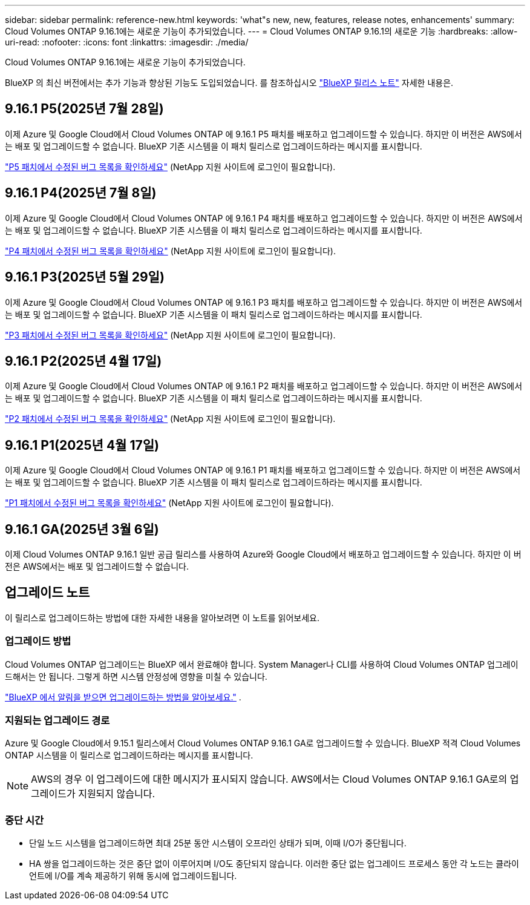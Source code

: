 ---
sidebar: sidebar 
permalink: reference-new.html 
keywords: 'what"s new, new, features, release notes, enhancements' 
summary: Cloud Volumes ONTAP 9.16.1에는 새로운 기능이 추가되었습니다. 
---
= Cloud Volumes ONTAP 9.16.1의 새로운 기능
:hardbreaks:
:allow-uri-read: 
:nofooter: 
:icons: font
:linkattrs: 
:imagesdir: ./media/


[role="lead"]
Cloud Volumes ONTAP 9.16.1에는 새로운 기능이 추가되었습니다.

BlueXP 의 최신 버전에서는 추가 기능과 향상된 기능도 도입되었습니다.  를 참조하십시오 https://docs.netapp.com/us-en/bluexp-cloud-volumes-ontap/whats-new.html["BlueXP 릴리스 노트"^] 자세한 내용은.



== 9.16.1 P5(2025년 7월 28일)

이제 Azure 및 Google Cloud에서 Cloud Volumes ONTAP 에 9.16.1 P5 패치를 배포하고 업그레이드할 수 있습니다. 하지만 이 버전은 AWS에서는 배포 및 업그레이드할 수 없습니다. BlueXP 기존 시스템을 이 패치 릴리스로 업그레이드하라는 메시지를 표시합니다.

link:https://mysupport.netapp.com/site/products/all/details/cloud-volumes-ontap/downloads-tab/download/62632/9.16.1P5["P5 패치에서 수정된 버그 목록을 확인하세요"^] (NetApp 지원 사이트에 로그인이 필요합니다).



== 9.16.1 P4(2025년 7월 8일)

이제 Azure 및 Google Cloud에서 Cloud Volumes ONTAP 에 9.16.1 P4 패치를 배포하고 업그레이드할 수 있습니다. 하지만 이 버전은 AWS에서는 배포 및 업그레이드할 수 없습니다. BlueXP 기존 시스템을 이 패치 릴리스로 업그레이드하라는 메시지를 표시합니다.

link:https://mysupport.netapp.com/site/products/all/details/cloud-volumes-ontap/downloads-tab/download/62632/9.16.1P4["P4 패치에서 수정된 버그 목록을 확인하세요"^] (NetApp 지원 사이트에 로그인이 필요합니다).



== 9.16.1 P3(2025년 5월 29일)

이제 Azure 및 Google Cloud에서 Cloud Volumes ONTAP 에 9.16.1 P3 패치를 배포하고 업그레이드할 수 있습니다. 하지만 이 버전은 AWS에서는 배포 및 업그레이드할 수 없습니다. BlueXP 기존 시스템을 이 패치 릴리스로 업그레이드하라는 메시지를 표시합니다.

link:https://mysupport.netapp.com/site/products/all/details/cloud-volumes-ontap/downloads-tab/download/62632/9.16.1P3["P3 패치에서 수정된 버그 목록을 확인하세요"^] (NetApp 지원 사이트에 로그인이 필요합니다).



== 9.16.1 P2(2025년 4월 17일)

이제 Azure 및 Google Cloud에서 Cloud Volumes ONTAP 에 9.16.1 P2 패치를 배포하고 업그레이드할 수 있습니다. 하지만 이 버전은 AWS에서는 배포 및 업그레이드할 수 없습니다. BlueXP 기존 시스템을 이 패치 릴리스로 업그레이드하라는 메시지를 표시합니다.

link:https://mysupport.netapp.com/site/products/all/details/cloud-volumes-ontap/downloads-tab/download/62632/9.16.1P2["P2 패치에서 수정된 버그 목록을 확인하세요"^] (NetApp 지원 사이트에 로그인이 필요합니다).



== 9.16.1 P1(2025년 4월 17일)

이제 Azure 및 Google Cloud에서 Cloud Volumes ONTAP 에 9.16.1 P1 패치를 배포하고 업그레이드할 수 있습니다. 하지만 이 버전은 AWS에서는 배포 및 업그레이드할 수 없습니다. BlueXP 기존 시스템을 이 패치 릴리스로 업그레이드하라는 메시지를 표시합니다.

link:https://mysupport.netapp.com/site/products/all/details/cloud-volumes-ontap/downloads-tab/download/62632/9.16.1P1["P1 패치에서 수정된 버그 목록을 확인하세요"^] (NetApp 지원 사이트에 로그인이 필요합니다).



== 9.16.1 GA(2025년 3월 6일)

이제 Cloud Volumes ONTAP 9.16.1 일반 공급 릴리스를 사용하여 Azure와 Google Cloud에서 배포하고 업그레이드할 수 있습니다. 하지만 이 버전은 AWS에서는 배포 및 업그레이드할 수 없습니다.



== 업그레이드 노트

이 릴리스로 업그레이드하는 방법에 대한 자세한 내용을 알아보려면 이 노트를 읽어보세요.



=== 업그레이드 방법

Cloud Volumes ONTAP 업그레이드는 BlueXP 에서 완료해야 합니다.  System Manager나 CLI를 사용하여 Cloud Volumes ONTAP 업그레이드해서는 안 됩니다.  그렇게 하면 시스템 안정성에 영향을 미칠 수 있습니다.

link:http://docs.netapp.com/us-en/bluexp-cloud-volumes-ontap/task-updating-ontap-cloud.html["BlueXP 에서 알림을 받으면 업그레이드하는 방법을 알아보세요."^] .



=== 지원되는 업그레이드 경로

Azure 및 Google Cloud에서 9.15.1 릴리스에서 Cloud Volumes ONTAP 9.16.1 GA로 업그레이드할 수 있습니다. BlueXP 적격 Cloud Volumes ONTAP 시스템을 이 릴리스로 업그레이드하라는 메시지를 표시합니다.


NOTE: AWS의 경우 이 업그레이드에 대한 메시지가 표시되지 않습니다. AWS에서는 Cloud Volumes ONTAP 9.16.1 GA로의 업그레이드가 지원되지 않습니다.



=== 중단 시간

* 단일 노드 시스템을 업그레이드하면 최대 25분 동안 시스템이 오프라인 상태가 되며, 이때 I/O가 중단됩니다.
* HA 쌍을 업그레이드하는 것은 중단 없이 이루어지며 I/O도 중단되지 않습니다.  이러한 중단 없는 업그레이드 프로세스 동안 각 노드는 클라이언트에 I/O를 계속 제공하기 위해 동시에 업그레이드됩니다.

